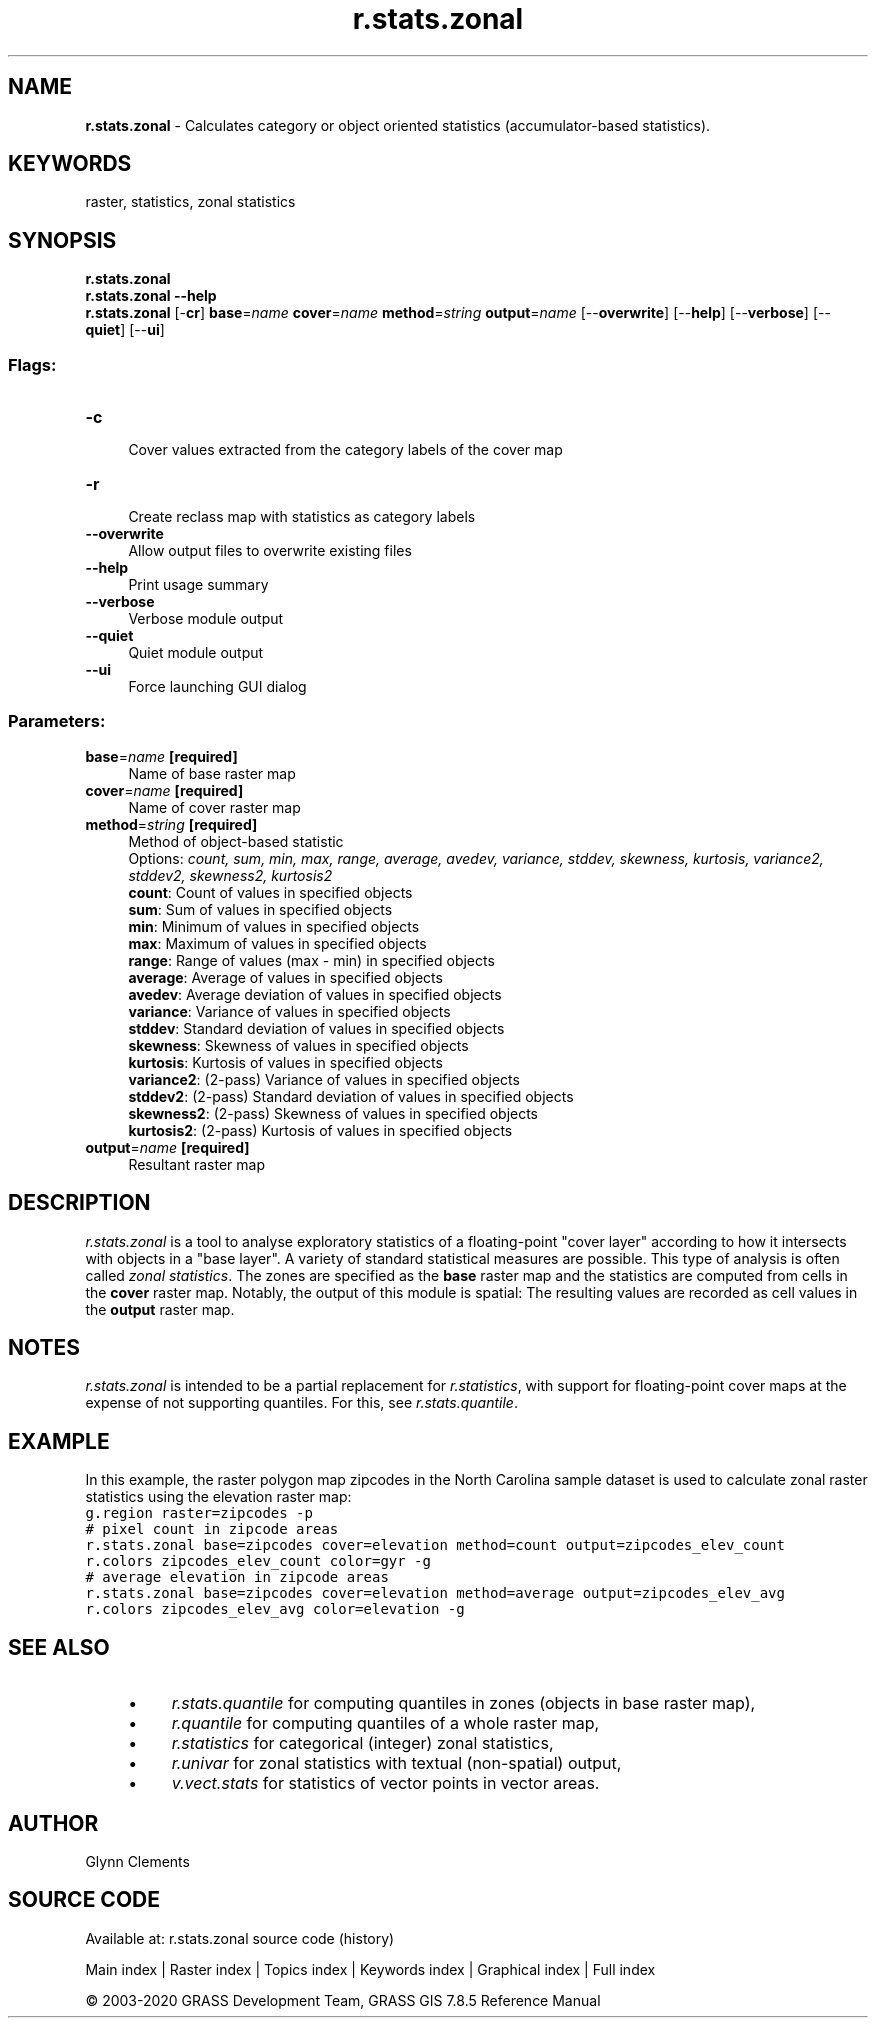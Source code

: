.TH r.stats.zonal 1 "" "GRASS 7.8.5" "GRASS GIS User's Manual"
.SH NAME
\fI\fBr.stats.zonal\fR\fR  \- Calculates category or object oriented statistics (accumulator\-based statistics).
.SH KEYWORDS
raster, statistics, zonal statistics
.SH SYNOPSIS
\fBr.stats.zonal\fR
.br
\fBr.stats.zonal \-\-help\fR
.br
\fBr.stats.zonal\fR [\-\fBcr\fR] \fBbase\fR=\fIname\fR \fBcover\fR=\fIname\fR \fBmethod\fR=\fIstring\fR \fBoutput\fR=\fIname\fR  [\-\-\fBoverwrite\fR]  [\-\-\fBhelp\fR]  [\-\-\fBverbose\fR]  [\-\-\fBquiet\fR]  [\-\-\fBui\fR]
.SS Flags:
.IP "\fB\-c\fR" 4m
.br
Cover values extracted from the category labels of the cover map
.IP "\fB\-r\fR" 4m
.br
Create reclass map with statistics as category labels
.IP "\fB\-\-overwrite\fR" 4m
.br
Allow output files to overwrite existing files
.IP "\fB\-\-help\fR" 4m
.br
Print usage summary
.IP "\fB\-\-verbose\fR" 4m
.br
Verbose module output
.IP "\fB\-\-quiet\fR" 4m
.br
Quiet module output
.IP "\fB\-\-ui\fR" 4m
.br
Force launching GUI dialog
.SS Parameters:
.IP "\fBbase\fR=\fIname\fR \fB[required]\fR" 4m
.br
Name of base raster map
.IP "\fBcover\fR=\fIname\fR \fB[required]\fR" 4m
.br
Name of cover raster map
.IP "\fBmethod\fR=\fIstring\fR \fB[required]\fR" 4m
.br
Method of object\-based statistic
.br
Options: \fIcount, sum, min, max, range, average, avedev, variance, stddev, skewness, kurtosis, variance2, stddev2, skewness2, kurtosis2\fR
.br
\fBcount\fR: Count of values in specified objects
.br
\fBsum\fR: Sum of values in specified objects
.br
\fBmin\fR: Minimum of values in specified objects
.br
\fBmax\fR: Maximum of values in specified objects
.br
\fBrange\fR: Range of values (max \- min) in specified objects
.br
\fBaverage\fR: Average of values in specified objects
.br
\fBavedev\fR: Average deviation of values in specified objects
.br
\fBvariance\fR: Variance of values in specified objects
.br
\fBstddev\fR: Standard deviation of values in specified objects
.br
\fBskewness\fR: Skewness of values in specified objects
.br
\fBkurtosis\fR: Kurtosis of values in specified objects
.br
\fBvariance2\fR: (2\-pass) Variance of values in specified objects
.br
\fBstddev2\fR: (2\-pass) Standard deviation of values in specified objects
.br
\fBskewness2\fR: (2\-pass) Skewness of values in specified objects
.br
\fBkurtosis2\fR: (2\-pass) Kurtosis of values in specified objects
.IP "\fBoutput\fR=\fIname\fR \fB[required]\fR" 4m
.br
Resultant raster map
.SH DESCRIPTION
\fIr.stats.zonal\fR is a tool to analyse exploratory statistics of a
floating\-point \(dqcover layer\(dq according to how it intersects with objects
in a \(dqbase layer\(dq. A variety of standard statistical measures are possible.
This type of analysis is often called \fIzonal statistics\fR.
The zones are specified as the \fBbase\fR raster map and
the statistics are computed from cells in the \fBcover\fR raster map.
Notably, the output of this module is spatial:
The resulting values are recorded as cell values in the \fBoutput\fR raster map.
.SH NOTES
\fIr.stats.zonal\fR is intended to be a partial replacement for
\fIr.statistics\fR, with support
for floating\-point cover maps at the expense of not supporting
quantiles. For this, see \fIr.stats.quantile\fR.
.SH EXAMPLE
In this example, the raster polygon map zipcodes in the North
Carolina sample dataset is used to calculate zonal raster statistics using
the elevation raster map:
.br
.nf
\fC
g.region raster=zipcodes \-p
# pixel count in zipcode areas
r.stats.zonal base=zipcodes cover=elevation method=count output=zipcodes_elev_count
r.colors zipcodes_elev_count color=gyr \-g
# average elevation in zipcode areas
r.stats.zonal base=zipcodes cover=elevation method=average output=zipcodes_elev_avg
r.colors zipcodes_elev_avg color=elevation \-g
\fR
.fi
.SH SEE ALSO
.RS 4n
.IP \(bu 4n
\fIr.stats.quantile\fR
for computing quantiles in zones (objects in base raster map),
.IP \(bu 4n
\fIr.quantile\fR
for computing quantiles of a whole raster map,
.IP \(bu 4n
\fIr.statistics\fR
for categorical (integer) zonal statistics,
.IP \(bu 4n
\fIr.univar\fR
for zonal statistics with textual (non\-spatial) output,
.IP \(bu 4n
\fIv.vect.stats\fR
for statistics of vector points in vector areas.
.RE
.SH AUTHOR
Glynn Clements
.SH SOURCE CODE
.PP
Available at: r.stats.zonal source code (history)
.PP
Main index |
Raster index |
Topics index |
Keywords index |
Graphical index |
Full index
.PP
© 2003\-2020
GRASS Development Team,
GRASS GIS 7.8.5 Reference Manual
